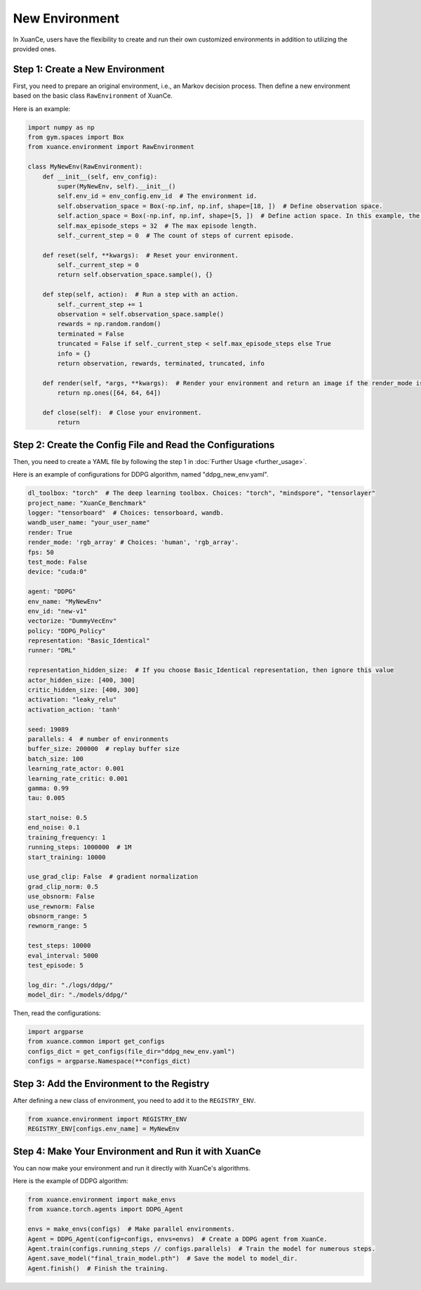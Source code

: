 New Environment
=========================================================

In XuanCe, users have the flexibility to create and run their own customized environments in addition to utilizing the provided ones.

Step 1: Create a New Environment
-------------------------------------------------------------

First, you need to prepare an original environment, i.e., an Markov decision process.
Then define a new environment based on the basic class ``RawEnvironment`` of XuanCe.

Here is an example:

.. code-block:: python

    import numpy as np
    from gym.spaces import Box
    from xuance.environment import RawEnvironment

    class MyNewEnv(RawEnvironment):
        def __init__(self, env_config):
            super(MyNewEnv, self).__init__()
            self.env_id = env_config.env_id  # The environment id.
            self.observation_space = Box(-np.inf, np.inf, shape=[18, ])  # Define observation space.
            self.action_space = Box(-np.inf, np.inf, shape=[5, ])  # Define action space. In this example, the action space is continuous.
            self.max_episode_steps = 32  # The max episode length.
            self._current_step = 0  # The count of steps of current episode.

        def reset(self, **kwargs):  # Reset your environment.
            self._current_step = 0
            return self.observation_space.sample(), {}

        def step(self, action):  # Run a step with an action.
            self._current_step += 1
            observation = self.observation_space.sample()
            rewards = np.random.random()
            terminated = False
            truncated = False if self._current_step < self.max_episode_steps else True
            info = {}
            return observation, rewards, terminated, truncated, info

        def render(self, *args, **kwargs):  # Render your environment and return an image if the render_mode is "rgb_array".
            return np.ones([64, 64, 64])

        def close(self):  # Close your environment.
            return


Step 2: Create the Config File and Read the Configurations
-------------------------------------------------------------

Then, you need to create a YAML file by following the step 1 in :doc:`Further Usage <further_usage>`.

Here is an example of configurations for DDPG algorithm, named "ddpg_new_env.yaml".

.. code-block:: python

    dl_toolbox: "torch"  # The deep learning toolbox. Choices: "torch", "mindspore", "tensorlayer"
    project_name: "XuanCe_Benchmark"
    logger: "tensorboard"  # Choices: tensorboard, wandb.
    wandb_user_name: "your_user_name"
    render: True
    render_mode: 'rgb_array' # Choices: 'human', 'rgb_array'.
    fps: 50
    test_mode: False
    device: "cuda:0"

    agent: "DDPG"
    env_name: "MyNewEnv"
    env_id: "new-v1"
    vectorize: "DummyVecEnv"
    policy: "DDPG_Policy"
    representation: "Basic_Identical"
    runner: "DRL"

    representation_hidden_size:  # If you choose Basic_Identical representation, then ignore this value
    actor_hidden_size: [400, 300]
    critic_hidden_size: [400, 300]
    activation: "leaky_relu"
    activation_action: 'tanh'

    seed: 19089
    parallels: 4  # number of environments
    buffer_size: 200000  # replay buffer size
    batch_size: 100
    learning_rate_actor: 0.001
    learning_rate_critic: 0.001
    gamma: 0.99
    tau: 0.005

    start_noise: 0.5
    end_noise: 0.1
    training_frequency: 1
    running_steps: 1000000  # 1M
    start_training: 10000

    use_grad_clip: False  # gradient normalization
    grad_clip_norm: 0.5
    use_obsnorm: False
    use_rewnorm: False
    obsnorm_range: 5
    rewnorm_range: 5

    test_steps: 10000
    eval_interval: 5000
    test_episode: 5

    log_dir: "./logs/ddpg/"
    model_dir: "./models/ddpg/"

Then, read the configurations:

.. code-block:: python

    import argparse
    from xuance.common import get_configs
    configs_dict = get_configs(file_dir="ddpg_new_env.yaml")
    configs = argparse.Namespace(**configs_dict)


Step 3: Add the Environment to the Registry
-------------------------------------------------------------

After defining a new class of environment, you need to add it to the ``REGISTRY_ENV``.

.. code-block:: python

    from xuance.environment import REGISTRY_ENV
    REGISTRY_ENV[configs.env_name] = MyNewEnv


Step 4: Make Your Environment and Run it with XuanCe
-------------------------------------------------------------

You can now make your environment and run it directly with XuanCe's algorithms.

Here is the example of DDPG algorithm:

.. code-block:: python

    from xuance.environment import make_envs
    from xuance.torch.agents import DDPG_Agent

    envs = make_envs(configs)  # Make parallel environments.
    Agent = DDPG_Agent(config=configs, envs=envs)  # Create a DDPG agent from XuanCe.
    Agent.train(configs.running_steps // configs.parallels)  # Train the model for numerous steps.
    Agent.save_model("final_train_model.pth")  # Save the model to model_dir.
    Agent.finish()  # Finish the training.
